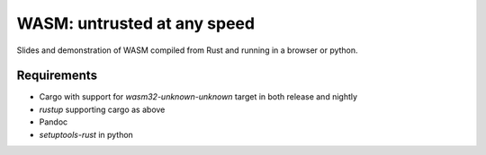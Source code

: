 ==============================
 WASM: untrusted at any speed
==============================

Slides and demonstration of WASM compiled from Rust and running in a
browser or python.

Requirements
------------

* Cargo with support for `wasm32-unknown-unknown` target in both release
  and nightly
* `rustup` supporting cargo as above
* Pandoc
* `setuptools-rust` in python
